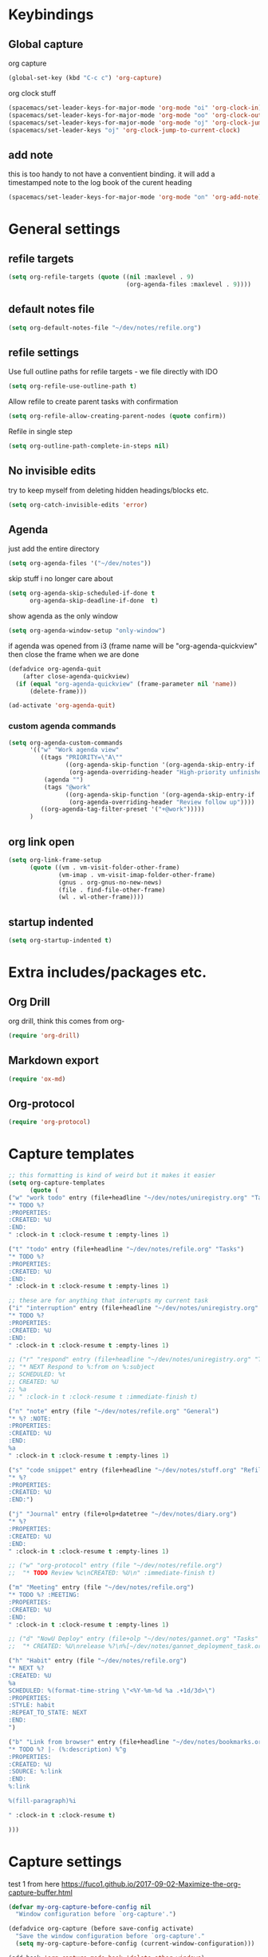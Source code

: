 #+PROPERTY: header-args :tangle yes

* Keybindings
** Global capture
   org capture
#+BEGIN_SRC emacs-lisp
  (global-set-key (kbd "C-c c") 'org-capture)
#+END_SRC

org clock stuff
#+BEGIN_SRC emacs-lisp
  (spacemacs/set-leader-keys-for-major-mode 'org-mode "oi" 'org-clock-in)
  (spacemacs/set-leader-keys-for-major-mode 'org-mode "oo" 'org-clock-out)
  (spacemacs/set-leader-keys-for-major-mode 'org-mode "oj" 'org-clock-jump-to-current-clock)
  (spacemacs/set-leader-keys "oj" 'org-clock-jump-to-current-clock)
#+END_SRC

** add note
   this is too handy to not have a conventient binding. it will add a
   timestamped note to the log book of the curent heading
#+BEGIN_SRC emacs-lisp
  (spacemacs/set-leader-keys-for-major-mode 'org-mode "on" 'org-add-note)
#+END_SRC
* General settings
** refile targets
#+BEGIN_SRC emacs-lisp
(setq org-refile-targets (quote ((nil :maxlevel . 9)
                                 (org-agenda-files :maxlevel . 9))))
#+END_SRC
** default notes file
#+BEGIN_SRC emacs-lisp
  (setq org-default-notes-file "~/dev/notes/refile.org")
#+END_SRC
** refile settings
Use full outline paths for refile targets - we file directly with IDO
#+BEGIN_SRC emacs-lisp
(setq org-refile-use-outline-path t)
#+END_SRC

Allow refile to create parent tasks with confirmation
#+BEGIN_SRC emacs-lisp
(setq org-refile-allow-creating-parent-nodes (quote confirm))
#+END_SRC

Refile in single step
#+BEGIN_SRC emacs-lisp
(setq org-outline-path-complete-in-steps nil)
#+END_SRC

** No invisible edits
try to keep myself from deleting hidden headings/blocks etc.
#+BEGIN_SRC emacs-lisp
  (setq org-catch-invisible-edits 'error)
#+END_SRC

** Agenda
just add the entire directory
#+BEGIN_SRC emacs-lisp
  (setq org-agenda-files '("~/dev/notes"))
#+END_SRC

skip stuff i no longer care about
#+BEGIN_SRC emacs-lisp
(setq org-agenda-skip-scheduled-if-done t
      org-agenda-skip-deadline-if-done  t)
#+END_SRC

show agenda as the only window
#+BEGIN_SRC emacs-lisp
  (setq org-agenda-window-setup "only-window")
#+END_SRC

if agenda was opened from i3 (frame name will be "org-agenda-quickview"
then close the frame when we are done
#+BEGIN_SRC emacs-lisp
  (defadvice org-agenda-quit
      (after close-agenda-quickview)
    (if (equal "org-agenda-quickview" (frame-parameter nil 'name))
        (delete-frame)))

  (ad-activate 'org-agenda-quit)
#+END_SRC

*** custom agenda commands
    #+BEGIN_SRC emacs-lisp
      (setq org-agenda-custom-commands
            '(("w" "Work agenda view"
               ((tags "PRIORITY=\"A\""
                      ((org-agenda-skip-function '(org-agenda-skip-entry-if 'todo 'done))
                       (org-agenda-overriding-header "High-priority unfinished tasks:")))
                (agenda "")
                (tags "@work"
                      ((org-agenda-skip-function '(org-agenda-skip-entry-if 'nottodo '("IN_REVIEW")))
                       (org-agenda-overriding-header "Review follow up"))))
               ((org-agenda-tag-filter-preset '("+@work")))))
            )
    #+END_SRC
** org link open
#+BEGIN_SRC emacs-lisp
  (setq org-link-frame-setup
        (quote ((vm . vm-visit-folder-other-frame)
                (vm-imap . vm-visit-imap-folder-other-frame)
                (gnus . org-gnus-no-new-news)
                (file . find-file-other-frame)
                (wl . wl-other-frame))))
#+END_SRC
** startup indented
#+BEGIN_SRC emacs-lisp
  (setq org-startup-indented t)
#+END_SRC
* Extra includes/packages etc.
** Org Drill
org drill, think this comes from org-
#+BEGIN_SRC emacs-lisp :tangle no
(require 'org-drill)
#+END_SRC
** Markdown export
#+BEGIN_SRC emacs-lisp
(require 'ox-md)
#+END_SRC
** Org-protocol
#+BEGIN_SRC emacs-lisp
(require 'org-protocol)
#+END_SRC
* Capture templates
#+BEGIN_SRC emacs-lisp
;; this formatting is kind of weird but it makes it easier
(setq org-capture-templates
      (quote (
("w" "work todo" entry (file+headline "~/dev/notes/uniregistry.org" "Tasks")
"* TODO %?
:PROPERTIES:
:CREATED: %U
:END:
" :clock-in t :clock-resume t :empty-lines 1)

("t" "todo" entry (file+headline "~/dev/notes/refile.org" "Tasks")
"* TODO %?
:PROPERTIES:
:CREATED: %U
:END:
" :clock-in t :clock-resume t :empty-lines 1)

;; these are for anything that interupts my current task
("i" "interruption" entry (file+headline "~/dev/notes/uniregistry.org" "Interuptions")
"* TODO %?
:PROPERTIES:
:CREATED: %U
:END:
" :clock-in t :clock-resume t :empty-lines 1)

;; ("r" "respond" entry (file+headline "~/dev/notes/uniregistry.org" "Tasks")
;; "* NEXT Respond to %:from on %:subject
;; SCHEDULED: %t
;; CREATED: %U
;; %a
;; " :clock-in t :clock-resume t :immediate-finish t)

("n" "note" entry (file "~/dev/notes/refile.org" "General")
"* %? :NOTE:
:PROPERTIES:
:CREATED: %U
:END:
%a
" :clock-in t :clock-resume t :empty-lines 1)

("s" "code snippet" entry (file+headline "~/dev/notes/stuff.org" "Refile")
"* %?
:PROPERTIES:
:CREATED: %U
:END:")

("j" "Journal" entry (file+olp+datetree "~/dev/notes/diary.org")
"* %?
:PROPERTIES:
:CREATED: %U
:END:
" :clock-in t :clock-resume t :empty-lines 1)

;; ("w" "org-protocol" entry (file "~/dev/notes/refile.org")
;;  "* TODO Review %c\nCREATED: %U\n" :immediate-finish t)

("m" "Meeting" entry (file "~/dev/notes/refile.org")
"* TODO %? :MEETING:
:PROPERTIES:
:CREATED: %U
:END:
" :clock-in t :clock-resume t :empty-lines 1)

;; ("d" "NowU Deploy" entry (file+olp "~/dev/notes/gannet.org" "Tasks" "Deploy")
;;  "* CREATED: %U\nrelease %?\n%[~/dev/notes/gannet_deployment_task.org]" :clock-in t :clock-resume t)

("h" "Habit" entry (file "~/dev/notes/refile.org")
"* NEXT %?
:CREATED: %U
%a
SCHEDULED: %(format-time-string \"<%Y-%m-%d %a .+1d/3d>\")
:PROPERTIES:
:STYLE: habit
:REPEAT_TO_STATE: NEXT
:END:
")

("b" "Link from browser" entry (file+headline "~/dev/notes/bookmarks.org" "General")
"* TODO %? |- (%:description) %^g
:PROPERTIES:
:CREATED: %U
:SOURCE: %:link
:END:
%:link

%(fill-paragraph)%i

" :clock-in t :clock-resume t)

)))
#+END_SRC

#+RESULTS:
| w | work todo | entry | (file+headline ~/dev/notes/uniregistry.org Tasks) | * TODO %? |

* Capture settings
  test 1
  from here https://fuco1.github.io/2017-09-02-Maximize-the-org-capture-buffer.html
  #+BEGIN_SRC emacs-lisp :tangle no
    (defvar my-org-capture-before-config nil
      "Window configuration before `org-capture'.")

    (defadvice org-capture (before save-config activate)
      "Save the window configuration before `org-capture'."
      (setq my-org-capture-before-config (current-window-configuration)))

    (add-hook 'org-capture-mode-hook 'delete-other-windows)

    (defun my-org-capture-cleanup ()
      "Clean up the frame created while capturing via org-protocol."
      ;; In case we run capture from emacs itself and not an external app,
      ;; we want to restore the old window config
      (when my-org-capture-before-config
        (set-window-configuration my-org-capture-before-config))
      (-when-let ((&alist 'name name) (frame-parameters))
        (when (equal name "org-protocol-capture")
          (delete-frame))))

    (add-hook 'org-capture-after-finalize-hook 'my-org-capture-cleanup)
  #+END_SRC

  #+BEGIN_SRC emacs-lisp :tangle no
    (defadvice org-switch-to-buffer-other-window
        (after supress-window-splitting activate)
      "Delete the extra window if we're in a capture frame"
      (if (equal "org-protocol-capture" (frame-parameter nil 'name))
          (delete-other-windows)))
  #+END_SRC

  my simpler version that seems to actually work
  #+BEGIN_SRC emacs-lisp
    (defadvice org-switch-to-buffer-other-window
        (after supress-window-splitting activate)
      "Delete the extra window if we're in a capture frame"
      (if (equal "org-protocol-capture" (frame-parameter nil 'name))
          (delete-other-windows)))

    (defun tosh/post-capture ()
      (if (equal "org-protocol-capture" (frame-parameter nil 'name))
          (delete-frame)))

    (add-hook 'org-capture-after-finalize-hook 'tosh/post-capture)
  #+END_SRC
* Todos
** states
#+BEGIN_SRC emacs-lisp
  (setq org-todo-keywords '((sequence "TODO(t)" "NEXT(n)" "IN_REVIEW(r!)" "MEETING" "WAITING" "|" "DONE(d!)" "HOLD" "CANCELLED(c@)")))
#+END_SRC
** colors  
#+BEGIN_SRC emacs-lisp :tangle no
  (setq org-todo-keyword-faces
        (quote (("TODO" :foreground "red" :weight bold)
                ("NEXT" :foreground "blue" :weight bold)
                ("IN_REVIEW" :foreground "white" :background "red" :weight bold)
                ("WAITING" :foreground "orange" :weight bold)
                ("DONE" :foreground "forest green" :weight bold)
                ("HOLD" :foreground "magenta" :weight bold)
                ("CANCELLED" :foreground "forest green" :weight bold)
                ("MEETING" :foreground "forest green" :weight bold))))
#+END_SRC
 
* Clocking
** Change tasks to NEXT when clocking in
Function
#+BEGIN_SRC emacs-lisp
(defun bh/clock-in-to-next (kw)
  "Switch a task from TODO to NEXT when clocking in.
Skips capture tasks, projects, and subprojects.
Switch projects and subprojects from NEXT back to TODO"
  (when (not (and (boundp 'org-capture-mode) org-capture-mode))
    "NEXT"))
#+END_SRC

#+BEGIN_SRC emacs-lisp
(setq org-clock-in-switch-to-state 'bh/clock-in-to-next)
#+END_SRC
** Drawers
Separate drawers for clocking and logs
#+BEGIN_SRC emacs-lisp
(setq org-drawers (quote ("PROPERTIES" "LOGBOOK")))
#+END_SRC

Save clock data and state changes and notes in the LOGBOOK drawer
#+BEGIN_SRC emacs-lisp
(setq org-clock-into-drawer t)
#+END_SRC
** log into drawer
#+BEGIN_SRC emacs-lisp
(setq org-log-into-drawer "LOGBOOK")
#+END_SRC
** Create unique IDs for tasks when linking
The following setting creates a unique task ID for the heading in the
=PROPERTY= drawer when I use =C-c l=.  This allows me to move the task
around arbitrarily in my org files and the link to it still works.

#+begin_src emacs-lisp
  (require 'org-id)
  (setq org-id-link-to-org-use-id 'create-if-interactive-and-no-custom-id)
#+end_src
** Always use hours
   days are dumb
   #+BEGIN_SRC emacs-lisp
   (setq org-duration-format 'h:mm)
   #+END_SRC
* Babel
#+BEGIN_SRC emacs-lisp
  (org-babel-do-load-languages
   'org-babel-load-languages
   '((emacs-lisp . t)
     (shell . t)
     ;; (ditaa . t)
     (python . t)
     (http . t)
     (ipython . t)
     (dot . t)
     (sql . t)))
  (setq org-src-fontify-natively t)
  (setq org-src-tab-acts-natively nil)
  (setq org-confirm-babel-evaluate nil)
  (setq org-src-window-setup 'other-frame)
#+END_SRC
